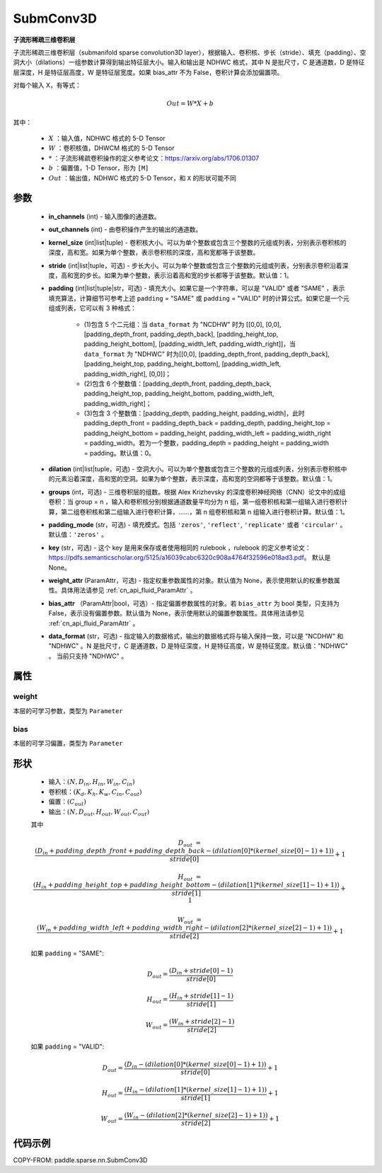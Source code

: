.. _cn_api_paddle_sparse_nn_SubmConv3D:

SubmConv3D
-------------------------------

.. py:class:: paddle.sparse.nn.SubmConv3D(in_channels, out_channels, kernel_size, stride=1, padding=0, dilation=1, groups=1, padding_mode='zeros', key=None, weight_attr=None, bias_attr=None, data_format="NDHWC")

**子流形稀疏三维卷积层**

子流形稀疏三维卷积层（submanifold sparse convolution3D layer），根据输入、卷积核、步长（stride）、填充（padding）、空洞大小（dilations）一组参数计算得到输出特征层大小。输入和输出是
NDHWC 格式，其中 N 是批尺寸，C 是通道数，D 是特征层深度，H 是特征层高度，W 是特征层宽度。如果 bias_attr 不为 False，卷积计算会添加偏置项。

对每个输入 X，有等式：

.. math::

    Out = W * X + b

其中：

    - :math:`X` ：输入值，NDHWC 格式的 5-D Tensor
    - :math:`W` ：卷积核值，DHWCM 格式的 5-D Tensor
    - :math:`*` ：子流形稀疏卷积操作的定义参考论文：https://arxiv.org/abs/1706.01307
    - :math:`b` ：偏置值，1-D Tensor，形为 ``[M]``
    - :math:`Out` ：输出值，NDHWC 格式的 5-D Tensor，和 ``X`` 的形状可能不同

参数
::::::::::::

    - **in_channels** (int) - 输入图像的通道数。
    - **out_channels** (int) - 由卷积操作产生的输出的通道数。
    - **kernel_size** (int|list|tuple) - 卷积核大小。可以为单个整数或包含三个整数的元组或列表，分别表示卷积核的深度，高和宽。如果为单个整数，表示卷积核的深度，高和宽都等于该整数。
    - **stride** (int|list|tuple，可选) - 步长大小。可以为单个整数或包含三个整数的元组或列表，分别表示卷积沿着深度，高和宽的步长。如果为单个整数，表示沿着高和宽的步长都等于该整数。默认值：1。
    - **padding** (int|list|tuple|str，可选) - 填充大小。如果它是一个字符串，可以是 "VALID" 或者 "SAME" ，表示填充算法，计算细节可参考上述 ``padding`` = "SAME" 或  ``padding`` = "VALID" 时的计算公式。如果它是一个元组或列表，它可以有 3 种格式：

        - (1)包含 5 个二元组：当 ``data_format`` 为 "NCDHW" 时为 [[0,0], [0,0], [padding_depth_front, padding_depth_back], [padding_height_top, padding_height_bottom], [padding_width_left, padding_width_right]]，当 ``data_format`` 为 "NDHWC" 时为[[0,0], [padding_depth_front, padding_depth_back], [padding_height_top, padding_height_bottom], [padding_width_left, padding_width_right], [0,0]]；
        - (2)包含 6 个整数值：[padding_depth_front, padding_depth_back, padding_height_top, padding_height_bottom, padding_width_left, padding_width_right]；
        - (3)包含 3 个整数值：[padding_depth, padding_height, padding_width]，此时 padding_depth_front = padding_depth_back = padding_depth, padding_height_top = padding_height_bottom = padding_height, padding_width_left = padding_width_right = padding_width。若为一个整数，padding_depth = padding_height = padding_width = padding。默认值：0。

    - **dilation** (int|list|tuple，可选) - 空洞大小。可以为单个整数或包含三个整数的元组或列表，分别表示卷积核中的元素沿着深度，高和宽的空洞。如果为单个整数，表示深度，高和宽的空洞都等于该整数。默认值：1。
    - **groups** (int，可选) - 三维卷积层的组数。根据 Alex Krizhevsky 的深度卷积神经网络（CNN）论文中的成组卷积：当 group = n ，输入和卷积核分别根据通道数量平均分为 n 组，第一组卷积核和第一组输入进行卷积计算，第二组卷积核和第二组输入进行卷积计算，……，第 n 组卷积核和第 n 组输入进行卷积计算。默认值：1。
    - **padding_mode** (str，可选) - 填充模式。包括 ``'zeros'``, ``'reflect'``, ``'replicate'`` 或者 ``'circular'`` 。默认值：``'zeros'`` 。
    - **key** (str，可选) - 这个 key 是用来保存或者使用相同的 rulebook ，rulebook 的定义参考论文：https://pdfs.semanticscholar.org/5125/a16039cabc6320c908a4764f32596e018ad3.pdf。 默认是 None。
    - **weight_attr** (ParamAttr，可选) - 指定权重参数属性的对象。默认值为 None，表示使用默认的权重参数属性。具体用法请参见 :ref:`cn_api_fluid_ParamAttr` 。
    - **bias_attr** （ParamAttr|bool，可选）- 指定偏置参数属性的对象。若 ``bias_attr`` 为 bool 类型，只支持为 False，表示没有偏置参数。默认值为 None，表示使用默认的偏置参数属性。具体用法请参见 :ref:`cn_api_fluid_ParamAttr` 。
    - **data_format** (str，可选) - 指定输入的数据格式，输出的数据格式将与输入保持一致，可以是 "NCDHW" 和 "NDHWC" 。N 是批尺寸，C 是通道数，D 是特征深度，H 是特征高度，W 是特征宽度。默认值："NDHWC" 。 当前只支持 "NDHWC" 。


属性
::::::::::::

weight
'''''''''
本层的可学习参数，类型为 ``Parameter``

bias
'''''''''
本层的可学习偏置，类型为 ``Parameter``

形状
::::::::::::

    - 输入：:math:`(N, D_{in}, H_{in}, W_{in}, C_{in})`
    - 卷积核：:math:`(K_{d}, K_{h}, K_{w}, C_{in}, C_{out})`
    - 偏置：:math:`(C_{out})`
    - 输出：:math:`(N, D_{out}, H_{out}, W_{out}, C_{out})`

    其中

    .. math::

        D_{out} &= \frac{\left ( D_{in} + padding\_depth\_front + padding\_depth\_back-\left ( dilation[0]*\left ( kernel\_size[0]-1 \right )+1 \right ) \right )}{stride[0]}+1

        H_{out} &= \frac{\left ( H_{in} + padding\_height\_top + padding\_height\_bottom-\left ( dilation[1]*\left ( kernel\_size[1]-1 \right )+1 \right ) \right )}{stride[1]}+1

        W_{out} &= \frac{\left ( W_{in} + padding\_width\_left + padding\_width\_right -\left ( dilation[2]*\left ( kernel\_size[2]-1 \right )+1 \right ) \right )}{stride[2]}+1

    如果 ``padding`` = "SAME":

    .. math::
        D_{out} = \frac{(D_{in} + stride[0] - 1)}{stride[0]}

        H_{out} = \frac{(H_{in} + stride[1] - 1)}{stride[1]}

        W_{out} = \frac{(W_{in} + stride[2] - 1)}{stride[2]}

    如果 ``padding`` = "VALID":

    .. math::
        D_{out} = \frac{\left ( D_{in} -\left ( dilation[0]*\left ( kernel\_size[0]-1 \right )+1 \right ) \right )}{stride[0]}+1

        H_{out} = \frac{\left ( H_{in} -\left ( dilation[1]*\left ( kernel\_size[1]-1 \right )+1 \right ) \right )}{stride[1]}+1

        W_{out} = \frac{\left ( W_{in} -\left ( dilation[2]*\left ( kernel\_size[2]-1 \right )+1 \right ) \right )}{stride[2]}+1


代码示例
::::::::::::

COPY-FROM: paddle.sparse.nn.SubmConv3D
